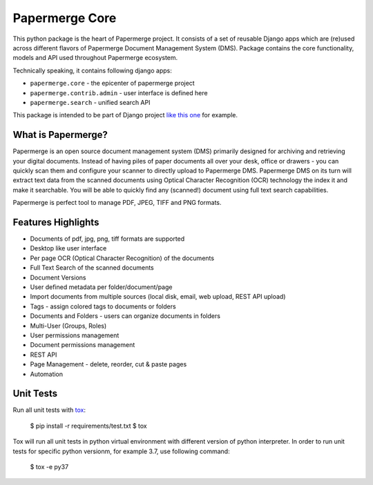 
Papermerge Core
################

This python package is the heart of Papermerge project. It consists of a set
of reusable Django apps which are (re)used across different flavors of
Papermerge Document Management System (DMS). Package contains the core
functionality, models and API used throughout Papermerge ecosystem.

Technically speaking, it contains following django apps:

* ``papermerge.core`` - the epicenter of papermerge project
* ``papermerge.contrib.admin`` - user interface is defined here
* ``papermerge.search`` - unified search API

This package is intended to be part of Django project `like this one <https://github.com/ciur/papermerge/>`_ for example.

What is Papermerge?
~~~~~~~~~~~~~~~~~~~

Papermerge is an open source document management system (DMS) primarily
designed for archiving and retrieving your digital documents. Instead of
having piles of paper documents all over your desk, office or drawers - you
can quickly scan them and configure your scanner to directly upload to
Papermerge DMS. Papermerge DMS on its turn will extract text data from the
scanned documents using Optical Character Recognition (OCR) technology the
index it and make it searchable. You will be able to quickly find any
(scanned!) document using full text search capabilities.

Papermerge is perfect tool to manage PDF, JPEG, TIFF and PNG formats.

.. figure:: img/screenshot.png


Features Highlights
~~~~~~~~~~~~~~~~~~~

* Documents of pdf, jpg, png, tiff formats are supported
* Desktop like user interface
* Per page OCR (Optical Character Recognition) of the documents
* Full Text Search of the scanned documents
* Document Versions
* User defined metadata per folder/document/page
* Import documents from multiple sources (local disk, email, web upload, REST API upload)
* Tags - assign colored tags to documents or folders
* Documents and Folders - users can organize documents in folders
* Multi-User (Groups, Roles)
* User permissions management
* Document permissions management
* REST API
* Page Management - delete, reorder, cut & paste pages
* Automation


Unit Tests
~~~~~~~~~~~~~

Run all unit tests with `tox <https://tox.readthedocs.io/en/latest/index.html>`_:

    $ pip install -r requirements/test.txt
    $ tox

Tox will run all unit tests in python virtual environment with different version of python interpreter.
In order to run unit tests for specific python versionm, for example 3.7, use following command:

    $ tox -e py37
